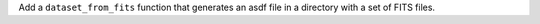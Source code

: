 Add a ``dataset_from_fits`` function that generates an asdf file in a directory
with a set of FITS files.
